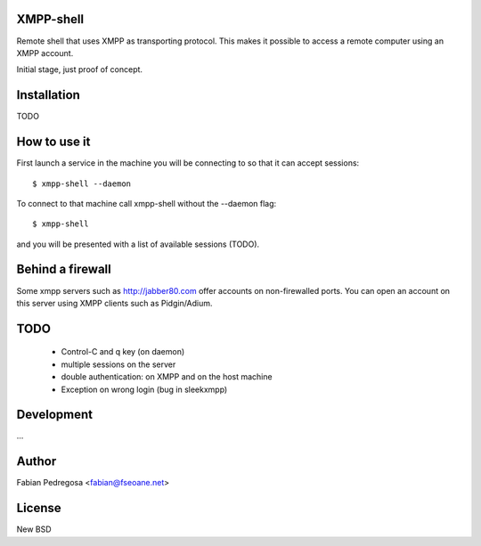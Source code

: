 XMPP-shell
==========

Remote shell that uses XMPP as transporting protocol. This makes it possible to access a remote computer using
an XMPP account.

Initial stage, just proof of concept.

Installation
============

TODO

How to use it
=============

First launch a service in the machine you will be connecting to so that it can accept sessions::

    $ xmpp-shell --daemon

To connect to that machine call xmpp-shell without the --daemon flag::

    $ xmpp-shell

and you will be presented with a list of available sessions (TODO).

Behind a firewall
=================

Some xmpp servers such as http://jabber80.com offer accounts on non-firewalled ports. You can open
an account on this server using XMPP clients such as Pidgin/Adium.

TODO
====

 - Control-C and q key (on daemon)
 - multiple sessions on the server
 - double authentication: on XMPP and on the host machine
 - Exception on wrong login (bug in sleekxmpp)


Development
===========

...

Author
======

Fabian Pedregosa <fabian@fseoane.net>

License
=======

New BSD
